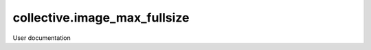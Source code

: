 =============================
collective.image_max_fullsize
=============================

User documentation
